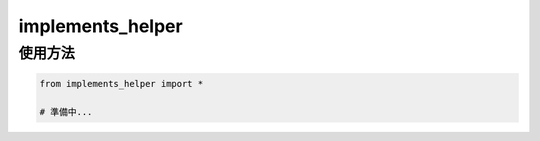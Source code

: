 =====================
implements_helper
=====================

--------
使用方法
--------

.. code-block:: python

    from implements_helper import *

    # 準備中...
..


